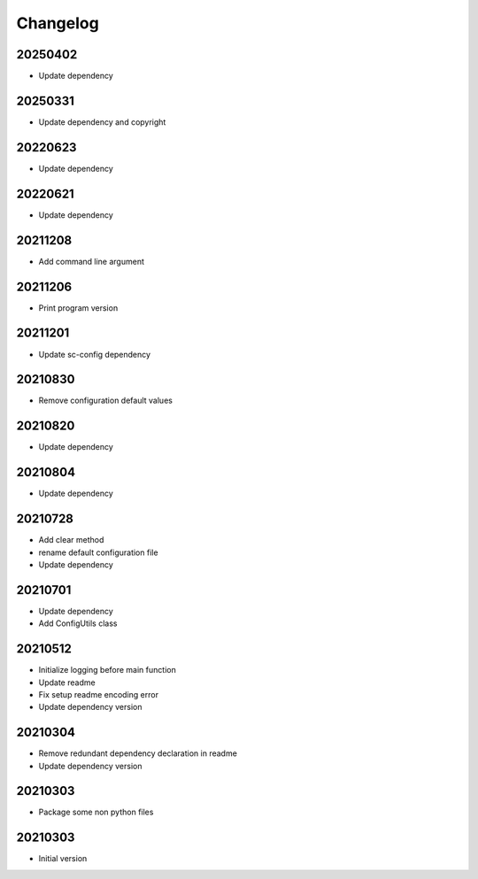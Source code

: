 Changelog
=========

20250402
----------------------

- Update dependency

20250331
----------------------

- Update dependency and copyright

20220623
----------------------

- Update dependency

20220621
----------------------

- Update dependency

20211208
----------------------

- Add command line argument

20211206
----------------------

- Print program version

20211201
----------------------

- Update sc-config dependency

20210830
----------------------

- Remove configuration default values

20210820
----------------------

- Update dependency

20210804
----------------------

- Update dependency

20210728
----------------------

- Add clear method
- rename default configuration file
- Update dependency

20210701
----------------------

- Update dependency
- Add ConfigUtils class

20210512
----------------------

- Initialize logging before main function
- Update readme
- Fix setup readme encoding error
- Update dependency version

20210304
----------------------

- Remove redundant dependency declaration in readme
- Update dependency version

20210303
----------------------

- Package some non python files

20210303
----------------------

- Initial version